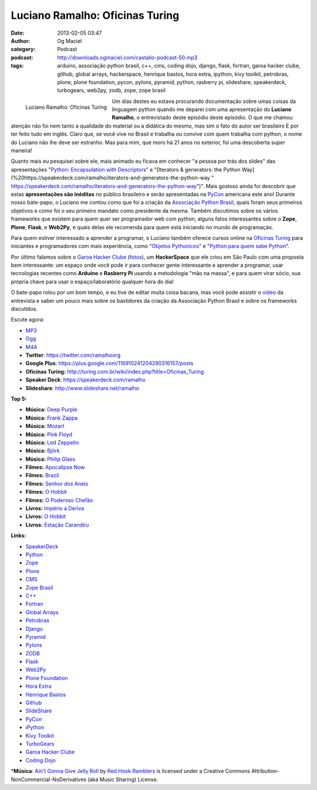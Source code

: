Luciano Ramalho: Oficinas Turing
################################
:date: 2013-02-05 03:47
:author: Og Maciel
:category: Podcast
:podcast: http://downloads.ogmaciel.com/castalio-podcast-50.mp3
:tags: arduino, associação python brasil, c++, cms, coding dojo, django, flask, fortran, garoa hacker clube, github, global arrays, hackerspace, henrique bastos, hora extra, ipython, kivy toolkit, petrobras, plone, plone foundation, pycon, pylons, pyramid, python, rasberry pi, slideshare, speakerdeck, turbogears, web2py, zodb, zope, zope brasil

.. figure:: {filename}/images/lucianoramalho.jpg
   :alt: Luciano Ramalho: Oficinas Turing
   :align: left

   Luciano Ramalho: Oficinas Turing

Um dias destes eu estava procurando documentação sobre umas coisas da
linguagem python quando me deparei com uma apresentação do **Luciano
Ramalho**, o entrevistado deste episódio deste episódio. O que me chamou
atenção não foi nem tanto a qualidade do material ou a didática do
mesmo, mas sim o fato do autor ser brasileiro E por ter feito tudo em
inglês. Claro que, se você vive no Brasil e trabalha ou convive com quem
trabalha com python, o nome do Luciano não lhe deve ser estranho. Mas
para mim, que moro há 21 anos no exterior, foi uma descoberta super
maneira!

Quanto mais eu pesquisei sobre ele, mais animado eu ficava em conhecer
"a pessoa por trás dos slides" das apresentações "`Python: Encapsulation
with
Descriptors <https://speakerdeck.com/ramalho/python-encapsulation-with-descriptors>`__\ "
e "[Iterators & generators: the Python
Way](%20https://speakerdeck.com/ramalho/iterators-and-generators-the-python-way
"
https://speakerdeck.com/ramalho/iterators-and-generators-the-python-way")".
Mais gostoso ainda foi descobrir que estas **apresentações são
inéditas** no público brasileiro e serão apresentadas na
`PyCon <https://us.pycon.org/2013/>`__ americana este ano! Durante nosso
bate-papo, o Luciano me contou como que foi a criação da `Associação
Python Brasil <http://associacao.python.org.br>`__, quais foram seus
primeiros objetivos e como foi o seu primeiro mandato como presidente da
mesma. Também discutimos sobre os vários frameworks que existem para
quem quer ser programador web com python, alguns fatos interessantes
sobre o **Zope**, **Plone**, **Flask**, e **Web2Py**, e quais delas ele
recomenda para quem está iniciando no mundo de programação.

.. more

Para quem estiver interessado a aprender a programar, o Luciano também
oferece cursos online na `Oficinas
Turing <http://turing.com.br/wiki/index.php?title=Oficinas_Turing>`__
para iniciantes e programadores com mais experiência, como "`Objetos
Pythonicos <http://turing.com.br/wiki/index.php?title=Objetos_Pythonicos>`__\ "
e "`Python para quem sabe
Python <http://turing.com.br/wiki/index.php?title=Python_para_quem_sabe_Python>`__\ ".

Por último falamos sobre o `Garoa Hacker
Clube <http://hackerspaces.org/wiki/Garoa_Hacker_Clube>`__ (`fotos <https://www.facebook.com/GaroaHC/photos_stream>`__),
um **HackerSpace** que ele criou em São Paulo com uma proposta bem
interessante: um espaço onde você pode ir para conhecer gente
interessante e aprender a programar, usar tecnologias recentes como
**Arduino** e **Rasberry Pi** usando a metodologia "mão na massa", e
para quem virar sócio, sua própria chave para usar o espaço/laboratório
qualquer hora do dia!

O bate-papo rolou por um bom tempo, e eu tive de editar muita coisa
bacana, mas você pode assistir o `vídeo <http://bit.ly/YPOZTO>`__ da
entrevista e saber um pouco mais sobre os bastidores da criação da
Associação Python Brasil e sobre os frameworks discutidos.

Escute agora:

-  `MP3 <http://downloads.ogmaciel.com/castalio-podcast-50.mp3>`__
-  `Ogg <http://downloads.ogmaciel.com/castalio-podcast-50.ogg>`__
-  `M4A <http://downloads.ogmaciel.com/castalio-podcast-50.mp3>`__

-  **Twitter**: https://twitter.com/ramalhoorg
-  **Google Plus**: https://plus.google.com/116910241204290316157/posts
-  **Oficinas Turing:**
   http://turing.com.br/wiki/index.php?title=Oficinas_Turing
-  **Speaker Deck**: https://speakerdeck.com/ramalho
-  **Slideshare**\ *:* http://www.slideshare.net/ramalho

**Top 5:**

-  **Música:** `Deep Purple <http://www.last.fm/search?q=Deep+Purple>`__
-  **Música:** `Frank Zappa <http://www.last.fm/search?q=Frank+Zappa>`__
-  **Música:** `Mozart <http://www.last.fm/search?q=Mozart>`__
-  **Música:** `Pink Floyd <http://www.last.fm/search?q=Pink+Floyd>`__
-  **Música:** `Led
   Zeppelin <http://www.last.fm/search?q=Led+Zeppelin>`__
-  **Música:** `Björk <http://www.last.fm/search?q=Björk>`__
-  **Música:** `Philip
   Glass <http://www.last.fm/search?q=Philip+Glass>`__
-  **Filmes:** `Apocalipse
   Now <http://www.imdb.com/find?s=all&q=Apocalipse+Now>`__
-  **Filmes:** `Brazil <http://www.imdb.com/find?s=all&q=Brazil>`__
-  **Filmes:** `Senhor dos
   Aneis <http://www.imdb.com/find?s=all&q=Senhor+dos+Aneis>`__
-  **Filmes:** `O Hobbit <http://www.imdb.com/find?s=all&q=O+Hobbit>`__
-  **Filmes:** `O Poderoso
   Chefão <http://www.imdb.com/find?s=all&q=O+Poderoso+Chefão>`__
-  **Livros:** `Império a
   Deriva <http://www.amazon.com/s/ref=nb_sb_noss?url=search-alias%3Dstripbooks&field-keywords=Império+a+Deriva>`__
-  **Livros:** `O
   Hobbit <http://www.amazon.com/s/ref=nb_sb_noss?url=search-alias%3Dstripbooks&field-keywords=O+Hobbit>`__
-  **Livros:** `Estação
   Carandiru <http://www.amazon.com/s/ref=nb_sb_noss?url=search-alias%3Dstripbooks&field-keywords=Estação+Carandiru>`__

**Links:**

-  `SpeakerDeck <https://duckduckgo.com/?q=SpeakerDeck>`__
-  `Python <https://duckduckgo.com/?q=Python>`__
-  `Zope <https://duckduckgo.com/?q=Zope>`__
-  `Plone <https://duckduckgo.com/?q=Plone>`__
-  `CMS <https://duckduckgo.com/?q=CMS>`__
-  `Zope Brasil <https://duckduckgo.com/?q=Zope+Brasil>`__
-  `C++ <https://duckduckgo.com/?q=C++>`__
-  `Fortran <https://duckduckgo.com/?q=Fortran>`__
-  `Global Arrays <https://duckduckgo.com/?q=Global+Arrays>`__
-  `Petrobras <https://duckduckgo.com/?q=Petrobras>`__
-  `Django <https://duckduckgo.com/?q=Django>`__
-  `Pyramid <https://duckduckgo.com/?q=Pyramid>`__
-  `Pylons <https://duckduckgo.com/?q=Pylons>`__
-  `ZODB <https://duckduckgo.com/?q=ZODB>`__
-  `Flask <https://duckduckgo.com/?q=Flask>`__
-  `Web2Py <https://duckduckgo.com/?q=Web2Py>`__
-  `Plone Foundation <https://duckduckgo.com/?q=Plone+Foundation>`__
-  `Hora Extra <https://duckduckgo.com/?q=Hora+Extra>`__
-  `Henrique Bastos <https://duckduckgo.com/?q=Henrique+Bastos>`__
-  `Github <https://duckduckgo.com/?q=Github>`__
-  `SlideShare <https://duckduckgo.com/?q=SlideShare>`__
-  `PyCon <https://duckduckgo.com/?q=PyCon>`__
-  `iPython <https://duckduckgo.com/?q=iPython>`__
-  `Kivy Toolkit <https://duckduckgo.com/?q=Kivy+Toolkit>`__
-  `TurboGears <https://duckduckgo.com/?q=TurboGears>`__
-  `Garoa Hacker Clube <https://duckduckgo.com/?q=Garoa+Hacker+Clube>`__
-  `Coding Dojo <https://duckduckgo.com/?q=Coding+Dojo>`__

\*\ **Música**: `Ain't Gonna Give Jelly
Roll <http://freemusicarchive.org/music/Red_Hook_Ramblers/Live__WFMU_on_Antique_Phonograph_Music_Program_with_MAC_Feb_8_2011/Red_Hook_Ramblers_-_12_-_Aint_Gonna_Give_Jelly_Roll>`__
by `Red Hook Ramblers <http://www.redhookramblers.com/>`__ is licensed
under a Creative Commons Attribution-NonCommercial-NoDerivatives (aka
Music Sharing) License.
